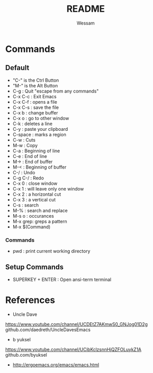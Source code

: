 #+TITLE: README
#+AUTHOR: Wessam
#+LANGUAGE: en
#+OPTIONS: num:nil
#+ATTR_HTML: :style margin-left: auto; margin-right: auto;
* Commands
** Default
- "C-" is the Ctrl Button
- "M-" is the Alt Button
- C-g     : Quit "escape from any commands"
- C-x C-c : Exit Emacs
- C-x C-f : opens a file
- C-x C-s : save the file
- C-x b   : change buffer
- C-x o   : go to other window
- C-k     : deletes a line
- C-y     : paste your clipboard
- C-space : marks a region
- C-w     : Cuts
- M-w     : Copy
- C-a     : Beginning of line
- C-e     : End of line 
- M->     : End of buffer
- M-<     : Beginning of buffer
- C-/     : Undo
- C-g C-/ : Redo
- C-x 0   : close window
- C-x 1   : will leave only one window
- C-x 2   : a horizontal cut
- C-x 3   : a vertical cut
- C-s     : search
- M-%     : search and replace
- M-s o   : occurances
- M-x grep: greps a pattern
- M-x $(Command)
*** Commands
- pwd : print current working directory

** Setup Commands
- SUPERKEY + ENTER : Open ansi-term terminal

* References
- Uncle Dave
https://www.youtube.com/channel/UCDEtZ7AKmwS0_GNJog01D2g \\
github.com/daedreth/UncleDavesEmacs
- b yuksel
https://www.youtube.com/channel/UCibKclzsnnHjQZFOLuykZ1A \\
github.com/byuksel \\

- http://ergoemacs.org/emacs/emacs.html \\
